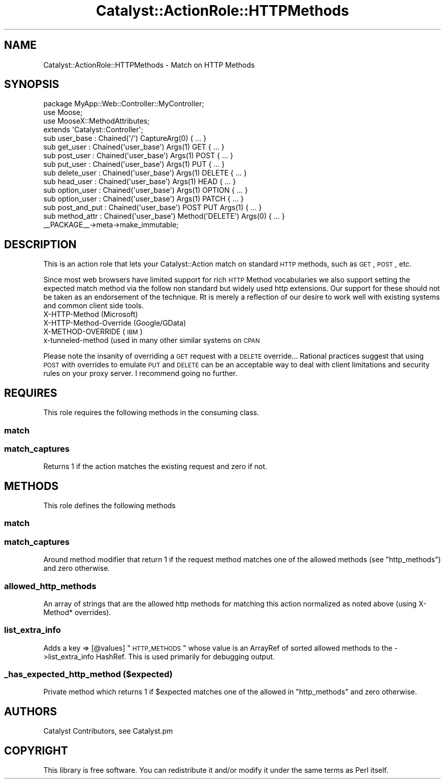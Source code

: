 .\" Automatically generated by Pod::Man 2.25 (Pod::Simple 3.16)
.\"
.\" Standard preamble:
.\" ========================================================================
.de Sp \" Vertical space (when we can't use .PP)
.if t .sp .5v
.if n .sp
..
.de Vb \" Begin verbatim text
.ft CW
.nf
.ne \\$1
..
.de Ve \" End verbatim text
.ft R
.fi
..
.\" Set up some character translations and predefined strings.  \*(-- will
.\" give an unbreakable dash, \*(PI will give pi, \*(L" will give a left
.\" double quote, and \*(R" will give a right double quote.  \*(C+ will
.\" give a nicer C++.  Capital omega is used to do unbreakable dashes and
.\" therefore won't be available.  \*(C` and \*(C' expand to `' in nroff,
.\" nothing in troff, for use with C<>.
.tr \(*W-
.ds C+ C\v'-.1v'\h'-1p'\s-2+\h'-1p'+\s0\v'.1v'\h'-1p'
.ie n \{\
.    ds -- \(*W-
.    ds PI pi
.    if (\n(.H=4u)&(1m=24u) .ds -- \(*W\h'-12u'\(*W\h'-12u'-\" diablo 10 pitch
.    if (\n(.H=4u)&(1m=20u) .ds -- \(*W\h'-12u'\(*W\h'-8u'-\"  diablo 12 pitch
.    ds L" ""
.    ds R" ""
.    ds C` ""
.    ds C' ""
'br\}
.el\{\
.    ds -- \|\(em\|
.    ds PI \(*p
.    ds L" ``
.    ds R" ''
'br\}
.\"
.\" Escape single quotes in literal strings from groff's Unicode transform.
.ie \n(.g .ds Aq \(aq
.el       .ds Aq '
.\"
.\" If the F register is turned on, we'll generate index entries on stderr for
.\" titles (.TH), headers (.SH), subsections (.SS), items (.Ip), and index
.\" entries marked with X<> in POD.  Of course, you'll have to process the
.\" output yourself in some meaningful fashion.
.ie \nF \{\
.    de IX
.    tm Index:\\$1\t\\n%\t"\\$2"
..
.    nr % 0
.    rr F
.\}
.el \{\
.    de IX
..
.\}
.\"
.\" Accent mark definitions (@(#)ms.acc 1.5 88/02/08 SMI; from UCB 4.2).
.\" Fear.  Run.  Save yourself.  No user-serviceable parts.
.    \" fudge factors for nroff and troff
.if n \{\
.    ds #H 0
.    ds #V .8m
.    ds #F .3m
.    ds #[ \f1
.    ds #] \fP
.\}
.if t \{\
.    ds #H ((1u-(\\\\n(.fu%2u))*.13m)
.    ds #V .6m
.    ds #F 0
.    ds #[ \&
.    ds #] \&
.\}
.    \" simple accents for nroff and troff
.if n \{\
.    ds ' \&
.    ds ` \&
.    ds ^ \&
.    ds , \&
.    ds ~ ~
.    ds /
.\}
.if t \{\
.    ds ' \\k:\h'-(\\n(.wu*8/10-\*(#H)'\'\h"|\\n:u"
.    ds ` \\k:\h'-(\\n(.wu*8/10-\*(#H)'\`\h'|\\n:u'
.    ds ^ \\k:\h'-(\\n(.wu*10/11-\*(#H)'^\h'|\\n:u'
.    ds , \\k:\h'-(\\n(.wu*8/10)',\h'|\\n:u'
.    ds ~ \\k:\h'-(\\n(.wu-\*(#H-.1m)'~\h'|\\n:u'
.    ds / \\k:\h'-(\\n(.wu*8/10-\*(#H)'\z\(sl\h'|\\n:u'
.\}
.    \" troff and (daisy-wheel) nroff accents
.ds : \\k:\h'-(\\n(.wu*8/10-\*(#H+.1m+\*(#F)'\v'-\*(#V'\z.\h'.2m+\*(#F'.\h'|\\n:u'\v'\*(#V'
.ds 8 \h'\*(#H'\(*b\h'-\*(#H'
.ds o \\k:\h'-(\\n(.wu+\w'\(de'u-\*(#H)/2u'\v'-.3n'\*(#[\z\(de\v'.3n'\h'|\\n:u'\*(#]
.ds d- \h'\*(#H'\(pd\h'-\w'~'u'\v'-.25m'\f2\(hy\fP\v'.25m'\h'-\*(#H'
.ds D- D\\k:\h'-\w'D'u'\v'-.11m'\z\(hy\v'.11m'\h'|\\n:u'
.ds th \*(#[\v'.3m'\s+1I\s-1\v'-.3m'\h'-(\w'I'u*2/3)'\s-1o\s+1\*(#]
.ds Th \*(#[\s+2I\s-2\h'-\w'I'u*3/5'\v'-.3m'o\v'.3m'\*(#]
.ds ae a\h'-(\w'a'u*4/10)'e
.ds Ae A\h'-(\w'A'u*4/10)'E
.    \" corrections for vroff
.if v .ds ~ \\k:\h'-(\\n(.wu*9/10-\*(#H)'\s-2\u~\d\s+2\h'|\\n:u'
.if v .ds ^ \\k:\h'-(\\n(.wu*10/11-\*(#H)'\v'-.4m'^\v'.4m'\h'|\\n:u'
.    \" for low resolution devices (crt and lpr)
.if \n(.H>23 .if \n(.V>19 \
\{\
.    ds : e
.    ds 8 ss
.    ds o a
.    ds d- d\h'-1'\(ga
.    ds D- D\h'-1'\(hy
.    ds th \o'bp'
.    ds Th \o'LP'
.    ds ae ae
.    ds Ae AE
.\}
.rm #[ #] #H #V #F C
.\" ========================================================================
.\"
.IX Title "Catalyst::ActionRole::HTTPMethods 3"
.TH Catalyst::ActionRole::HTTPMethods 3 "2013-03-18" "perl v5.14.2" "User Contributed Perl Documentation"
.\" For nroff, turn off justification.  Always turn off hyphenation; it makes
.\" way too many mistakes in technical documents.
.if n .ad l
.nh
.SH "NAME"
Catalyst::ActionRole::HTTPMethods \- Match on HTTP Methods
.SH "SYNOPSIS"
.IX Header "SYNOPSIS"
.Vb 1
\&    package MyApp::Web::Controller::MyController;
\&
\&    use Moose;
\&    use MooseX::MethodAttributes;
\&
\&    extends \*(AqCatalyst::Controller\*(Aq;
\&
\&    sub user_base : Chained(\*(Aq/\*(Aq) CaptureArg(0) { ... }
\&
\&      sub get_user    : Chained(\*(Aquser_base\*(Aq) Args(1) GET { ... }
\&      sub post_user   : Chained(\*(Aquser_base\*(Aq) Args(1) POST { ... }
\&      sub put_user    : Chained(\*(Aquser_base\*(Aq) Args(1) PUT { ... }
\&      sub delete_user : Chained(\*(Aquser_base\*(Aq) Args(1) DELETE { ... }
\&      sub head_user   : Chained(\*(Aquser_base\*(Aq) Args(1) HEAD { ... }
\&      sub option_user : Chained(\*(Aquser_base\*(Aq) Args(1) OPTION { ... }
\&      sub option_user : Chained(\*(Aquser_base\*(Aq) Args(1) PATCH { ... }
\&
\&
\&      sub post_and_put : Chained(\*(Aquser_base\*(Aq) POST PUT Args(1) { ... }
\&      sub method_attr  : Chained(\*(Aquser_base\*(Aq) Method(\*(AqDELETE\*(Aq) Args(0) { ... }
\&
\&    _\|_PACKAGE_\|_\->meta\->make_immutable;
.Ve
.SH "DESCRIPTION"
.IX Header "DESCRIPTION"
This is an action role that lets your Catalyst::Action match on standard
\&\s-1HTTP\s0 methods, such as \s-1GET\s0, \s-1POST\s0, etc.
.PP
Since most web browsers have limited support for rich \s-1HTTP\s0 Method vocabularies
we also support setting the expected match method via the follow non standard
but widely used http extensions.  Our support for these should not be taken as
an endorsement of the technique.   Rt is merely a reflection of our desire to
work well with existing systems and common client side tools.
.IP "X\-HTTP-Method (Microsoft)" 4
.IX Item "X-HTTP-Method (Microsoft)"
.PD 0
.IP "X\-HTTP-Method-Override (Google/GData)" 4
.IX Item "X-HTTP-Method-Override (Google/GData)"
.IP "X\-METHOD-OVERRIDE (\s-1IBM\s0)" 4
.IX Item "X-METHOD-OVERRIDE (IBM)"
.IP "x\-tunneled-method (used in many other similar systems on \s-1CPAN\s0" 4
.IX Item "x-tunneled-method (used in many other similar systems on CPAN"
.PD
.PP
Please note the insanity of overriding a \s-1GET\s0 request with a \s-1DELETE\s0 override...
Rational practices suggest that using \s-1POST\s0 with overrides to emulate \s-1PUT\s0 and
\&\s-1DELETE\s0 can be an acceptable way to deal with client limitations and security
rules on your proxy server. I recommend going no further.
.SH "REQUIRES"
.IX Header "REQUIRES"
This role requires the following methods in the consuming class.
.SS "match"
.IX Subsection "match"
.SS "match_captures"
.IX Subsection "match_captures"
Returns 1 if the action matches the existing request and zero if not.
.SH "METHODS"
.IX Header "METHODS"
This role defines the following methods
.SS "match"
.IX Subsection "match"
.SS "match_captures"
.IX Subsection "match_captures"
Around method modifier that return 1 if the request method matches one of the
allowed methods (see \*(L"http_methods\*(R") and zero otherwise.
.SS "allowed_http_methods"
.IX Subsection "allowed_http_methods"
An array of strings that are the allowed http methods for matching this action
normalized as noted above (using X\-Method* overrides).
.SS "list_extra_info"
.IX Subsection "list_extra_info"
Adds a key => [@values] \*(L"\s-1HTTP_METHODS\s0\*(R" whose value is an ArrayRef of sorted
allowed methods to the \->list_extra_info HashRef.  This is used primarily for
debugging output.
.SS "_has_expected_http_method ($expected)"
.IX Subsection "_has_expected_http_method ($expected)"
Private method which returns 1 if \f(CW$expected\fR matches one of the allowed
in \*(L"http_methods\*(R" and zero otherwise.
.SH "AUTHORS"
.IX Header "AUTHORS"
Catalyst Contributors, see Catalyst.pm
.SH "COPYRIGHT"
.IX Header "COPYRIGHT"
This library is free software. You can redistribute it and/or modify it under
the same terms as Perl itself.
